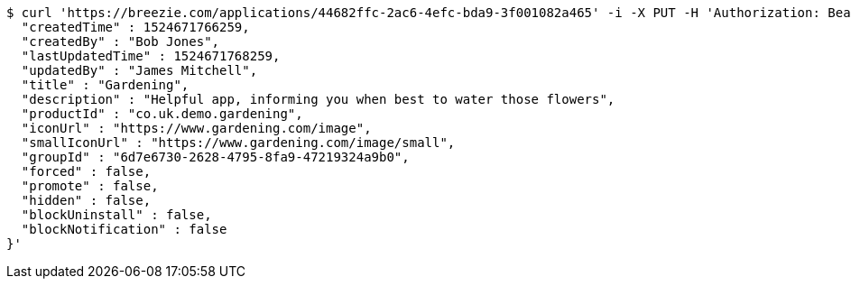 [source,bash]
----
$ curl 'https://breezie.com/applications/44682ffc-2ac6-4efc-bda9-3f001082a465' -i -X PUT -H 'Authorization: Bearer: 0b79bab50daca910b000d4f1a2b675d604257e42' -H 'Content-Type: application/json' -d '{
  "createdTime" : 1524671766259,
  "createdBy" : "Bob Jones",
  "lastUpdatedTime" : 1524671768259,
  "updatedBy" : "James Mitchell",
  "title" : "Gardening",
  "description" : "Helpful app, informing you when best to water those flowers",
  "productId" : "co.uk.demo.gardening",
  "iconUrl" : "https://www.gardening.com/image",
  "smallIconUrl" : "https://www.gardening.com/image/small",
  "groupId" : "6d7e6730-2628-4795-8fa9-47219324a9b0",
  "forced" : false,
  "promote" : false,
  "hidden" : false,
  "blockUninstall" : false,
  "blockNotification" : false
}'
----